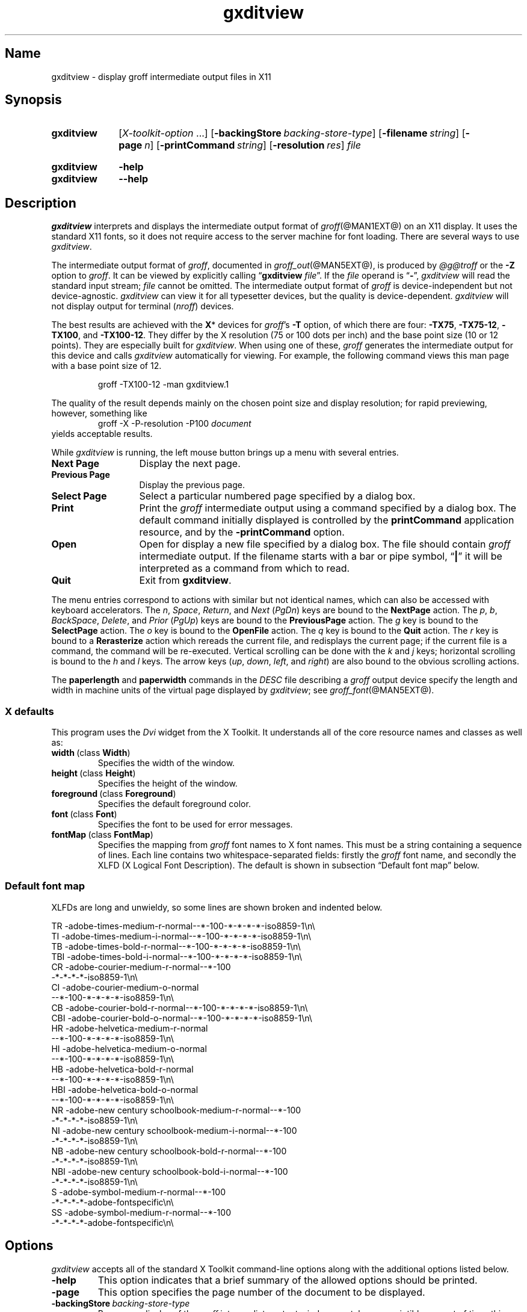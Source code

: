 .TH gxditview @MAN1EXT@ "@MDATE@" "groff @VERSION@"
.SH Name
gxditview \- display groff intermediate output files in X11
.
.
.\" ====================================================================
.\" Legal Terms
.\" ====================================================================
.\"
.\" Copyright 1991 Massachusetts Institute of Technology
.\"
.\" Permission to use, copy, modify, distribute, and sell this software
.\" and its documentation for any purpose is hereby granted without fee,
.\" provided that the above copyright notice appear in all copies and
.\" that both that copyright notice and this permission notice appear in
.\" supporting documentation, and that the name of M.I.T. not be used in
.\" advertising or publicity pertaining to distribution of the software
.\" without specific, written prior permission.  M.I.T. makes no
.\" representations about the suitability of this software for any
.\" purpose.  It is provided "as is" without express or implied
.\" warranty.
.\"
.\" M.I.T. DISCLAIMS ALL WARRANTIES WITH REGARD TO THIS SOFTWARE,
.\" INCLUDING ALL IMPLIED WARRANTIES OF MERCHANTABILITY AND FITNESS, IN
.\" NO EVENT SHALL M.I.T.  BE LIABLE FOR ANY SPECIAL, INDIRECT OR
.\" CONSEQUENTIAL DAMAGES OR ANY DAMAGES WHATSOEVER RESULTING FROM LOSS
.\" OF USE, DATA OR PROFITS, WHETHER IN AN ACTION OF CONTRACT,
.\" NEGLIGENCE OR OTHER TORTIOUS ACTION, ARISING OUT OF OR IN CONNECTION
.\" WITH THE USE OR PERFORMANCE OF THIS SOFTWARE.
.
.
.\" Save and disable compatibility mode (for, e.g., Solaris 10/11).
.do nr *groff_gxditview_1_man_C \n[.cp]
.cp 0
.
.
.\" ====================================================================
.SH Synopsis
.\" ====================================================================
.
.SY gxditview
.RI [ X-toolkit-option \~.\|.\|.\&]
.OP \-backingStore backing-store-type
.OP \-filename string
.OP \-page n
.OP \-printCommand string
.OP \-resolution res
.I file
.YS
.
.
.SY gxditview
.B \-help
.
.SY gxditview
.B \-\-help
.YS
.
.
.\" ====================================================================
.SH Description
.\" ====================================================================
.
.I gxditview
interprets and displays the intermediate output format of
.IR groff (@MAN1EXT@)
on an X11\~display.
.
It uses the standard X11 fonts,
so it does not require access to the server machine for font loading.
.
There are several ways to use
.IR gxditview .
.
.
.PP
The
intermediate output format of
.IR groff ,
documented in
.IR groff_out (@MAN5EXT@),
is produced by
.I \%@g@troff
or the
.B \-Z
option to
.IR groff .
.
.
It can be viewed by explicitly calling
.RB \[lq] gxditview
.IR file \[rq].
.
If the
.I file
operand is
.RB \[lq] \- \[rq],
.I gxditview
will read the standard input stream;
.I file
cannot be omitted.
.
The intermediate output format of
.I groff
is device-independent but not device-agnostic.
.
.I gxditview
can view it for all typesetter devices,
but the quality is device-dependent.
.
.I gxditview
will not display output for terminal
.RI ( nroff )
devices.
.
.
.PP
The best results are achieved with the
.BR X *
devices for
.IR groff 's
.B \-T
option,
of which there are four:
.BR \-TX75 ,
.BR \-TX75\-12 ,
.BR \-TX100 ,
and
.BR \-TX100\-12 .
.
They differ by the X\~resolution
(75 or 100 dots per inch)
and the base point size
(10 or 12 points).
.
They are especially built for
.IR gxditview .
.
When using one of these,
.I groff
generates the intermediate output for this device and calls
.I gxditview
automatically for viewing.
.
For example,
the following command views this man page with a base point size of 12.
.
.
.PP
.RS
.EX
groff \-TX100\-12 \-man gxditview.1
.EE
.RE
.
.
.PP
The quality of the result depends mainly on the chosen point size and
display resolution;
for rapid previewing,
however,
something like
.
.RS
.EX
.RI "groff \-X \-P\-resolution \-P100\~" document
.EE
.RE
.
yields acceptable results.
.
.
.PP
While
.I gxditview
is running,
the left mouse button brings up a menu with several entries.
.
.
.TP 13n
.B Next Page
Display the next page.
.
.
.TP
.B Previous Page
Display the previous page.
.
.
.TP
.B Select Page
Select a particular numbered page specified by a dialog box.
.
.
.TP
.B Print
Print the
.I groff
intermediate output using a command specified by a dialog box.
.
The default command initially displayed is controlled by the
.B printCommand
application resource,
and by the
.B \-printCommand
option.
.
.
.TP
.B Open
Open for display a new file specified by a dialog box.
.
The file should contain
.I groff
intermediate output.
.
If the filename starts with a bar or pipe symbol,
.RB \[lq] | \[rq]
it will be interpreted as a command from which to read.
.
.
.TP
.B Quit
Exit from
.BR gxditview .
.
.
.PP
The menu entries correspond to actions with similar but not identical
names,
which can also be accessed with keyboard accelerators.
.
The
.IR n ,
.IR Space ,
.IR Return ,
and
.I Next
.RI ( PgDn )
keys are bound to the
.B NextPage
action.
.
The
.IR p ,
.IR b ,
.IR BackSpace ,
.IR Delete ,
and
.I Prior
.RI ( PgUp )
keys are bound to the
.B PreviousPage
action.
.
The
.I g
key is bound to the
.B SelectPage
action.
.
The
.I o
key is bound to the
.B OpenFile
action.
.
The
.I q
key is bound to the
.B Quit
action.
.
The
.I r
key is bound to a
.B Rerasterize
action which rereads the current file,
and redisplays the current page;
if the current file is a command,
the command will be re-executed.
.
Vertical scrolling can be done with the
.I k
and
.I j
keys;
horizontal scrolling is bound to the
.I h
and
.I l
keys.
.
The arrow keys
.RI ( up ,
.IR down ,
.IR left ,
and
.IR right )
are also bound to the obvious scrolling actions.
.
.
.PP
The
.B paperlength
and
.B paperwidth
commands in the
.I DESC
file describing a
.I groff
output device specify the length and width in machine units of the
virtual page displayed by
.IR gxditview ;
see
.IR groff_font (@MAN5EXT@).
.
.
.\" ====================================================================
.SS "X defaults"
.\" ====================================================================
.
This program uses the
.I Dvi
widget from the X\~Toolkit.
.
It understands all of the core resource names and classes as well as:
.
.
.TP
.BR width\~ (class\~ Width )
Specifies the width of the window.
.
.
.TP
.BR height\~ (class\~ Height )
Specifies the height of the window.
.
.
.TP
.BR foreground\~ (class\~ Foreground )
Specifies the default foreground color.
.
.
.TP
.BR font\~ (class\~ Font )
Specifies the font to be used for error messages.
.
.
.TP
.BR fontMap\~ (class\~ FontMap )
Specifies the mapping from
.I groff
font names to X\~font names.
.
This must be a string containing a sequence of lines.
.
Each line contains two whitespace-separated fields:
firstly the
.I groff
font name,
and secondly the XLFD
(X Logical Font Description).
.
The default is shown in subsection \[lq]Default font map\[rq] below.
.
.
.\" ====================================================================
.SS "Default font map"
.\" ====================================================================
.
XLFDs are long and unwieldy,
so some lines are shown broken and indented below.
.\" Break them after the POINT_SIZE field (in "decipoints", so "100").
.
.
.PP
.EX
TR  \-adobe\-times\-medium\-r\-normal\-\-*\-100\
\-*\-*\-*\-*\-iso8859\-1\[rs]n\[rs]
TI  \-adobe\-times\-medium\-i\-normal\-\-*\-100\
\-*\-*\-*\-*\-iso8859\-1\[rs]n\[rs]
TB  \-adobe\-times\-bold\-r\-normal\-\-*\-100\
\-*\-*\-*\-*\-iso8859\-1\[rs]n\[rs]
TBI \-adobe\-times\-bold\-i\-normal\
\-\-*\-100\-*\-*\-*\-*\-iso8859\-1\[rs]n\[rs]
CR  \-adobe\-courier\-medium\-r\-normal\-\-*\-100\" break
        \-*\-*\-*\-*\-iso8859\-1\[rs]n\[rs]
CI  \-adobe\-courier\-medium\-o\-normal\" break
        \-\-*\-100\-*\-*\-*\-*\-iso8859\-1\[rs]n\[rs]
CB  \-adobe\-courier\-bold\-r\-normal\
\-\-*\-100\-*\-*\-*\-*\-iso8859\-1\[rs]n\[rs]
CBI \-adobe\-courier\-bold\-o\-normal\
\-\-*\-100\-*\-*\-*\-*\-iso8859\-1\[rs]n\[rs]
HR  \-adobe\-helvetica\-medium\-r\-normal\" break
        \-\-*\-100\-*\-*\-*\-*\-iso8859\-1\[rs]n\[rs]
HI  \-adobe\-helvetica\-medium\-o\-normal\" break
        \-\-*\-100\-*\-*\-*\-*\-iso8859\-1\[rs]n\[rs]
HB  \-adobe\-helvetica\-bold\-r\-normal\" break
        \-\-*\-100\-*\-*\-*\-*\-iso8859\-1\[rs]n\[rs]
HBI \-adobe\-helvetica\-bold\-o\-normal\" break
        \-\-*\-100\-*\-*\-*\-*\-iso8859\-1\[rs]n\[rs]
NR  \-adobe\-new century schoolbook\-medium\-r\-normal\-\-*\-100\" break
        \-*\-*\-*\-*\-iso8859\-1\[rs]n\[rs]
NI  \-adobe\-new century schoolbook\-medium\-i\-normal\-\-*\-100\" break
        \-*\-*\-*\-*\-iso8859\-1\[rs]n\[rs]
NB  \-adobe\-new century schoolbook\-bold\-r\-normal\-\-*\-100\" break
        \-*\-*\-*\-*\-iso8859\-1\[rs]n\[rs]
NBI \-adobe\-new century schoolbook\-bold\-i\-normal\-\-*\-100\" break
        \-*\-*\-*\-*\-iso8859\-1\[rs]n\[rs]
S   \-adobe\-symbol\-medium\-r\-normal\-\-*\-100\" break
        \-*\-*\-*\-*\-adobe\-fontspecific\[rs]n\[rs]
SS  \-adobe\-symbol\-medium\-r\-normal\-\-*\-100\" break
        \-*\-*\-*\-*\-adobe\-fontspecific\[rs]n\[rs]
.EE
.
.
.if t .ne 4v \" force section heading to the next page for groff 1.23.0
.\" ====================================================================
.SH Options
.\" ====================================================================
.
.I gxditview
accepts all of the standard X\~Toolkit command-line options along with
the additional options listed below.
.
.
.TP
.B \-help
This option indicates that a brief summary of the allowed options should
be printed.
.
.
.TP
.B \-page
This option specifies the page number of the document to be displayed.
.
.
.TP
.BI \-backingStore\~ backing-store-type
Because redisplay of the
.I groff
intermediate output window can take a perceiptible amount of time,
this option causes the server to save the window contents so that when
it is scrolled around the viewport,
the window is painted from contents saved in backing store.
.
.I backing-store-type
can be one of
.BR Always ,
.B WhenMapped
or
.BR NotUseful .
.
.
.TP
.BI \-printCommand\~ command
The default command displayed in the dialog box for the
.B Print
menu entry will be
.IR command .
.
.
.TP
.BI \-resolution\~ res
The
.I groff
intermediate output file will be displayed at a resolution of
.I res
dots per inch,
unless the
.I DESC
file contains the
.B X11
command,
in which case the device resolution will be used.
.
This corresponds to the
.I Dvi
widget's
.B resolution
resource.
.
The default is
.BR 75 .
.
.
.TP
.BI \-filename\~ string
The default filename displayed in the dialog box for the
.B Open
menu entry will be
.IR string .
.
This can be either a filename,
or a command starting with
.RB \[lq] | \[rq].
.
.
.PP
The following standard X\~Toolkit command-line arguments are commonly
used with
.IR gxditview .
.
.
.TP
.BI \-bg\~ color
This option specifies the color to use for the background of the window.
.
The default is
.RB \[lq] white \[rq].
.
.
.TP
.BI \-bd\~ color
This option specifies the color to use for the border of the window.
.
The default is
.RB \[lq] black \[rq].
.
.
.TP
.BI \-bw\~ number
This option specifies the width in pixels of the border surrounding the
window.
.
.
.TP
.BI \-fg\~ color
This option specifies the color to use for displaying text.
.
The default is
.RB \[lq] black \[rq].
.
.
.TP
.BI \-fn\~ font
This option specifies the font to be used for displaying widget text.
.
The default is
.RB \[lq] fixed \[rq].
.
.
.TP
.B \-rv
This option indicates that reverse video should be simulated by swapping
the foreground and background colors.
.
.
.TP
.BI \-geometry\~ geometry
This option specifies the preferred size and position of the window.
.
.
.TP
.BI \-display\~ host : display
This option specifies the X\~server to contact.
.
.
.TP
.BI \-xrm\~ resourcestring
This option specifies a resource string to be used.
.
.
.\" ====================================================================
.SH Environment
.\" ====================================================================
.
.TP
.I GROFF_FONT_PATH
A list of directories in which to seek the selected output device's
directory of device and font description files.
.
See
.IR \%@g@troff (@MAN1EXT@)
and
.IR \%groff_font (@MAN5EXT@).
.
.
.\" ====================================================================
.SH Files
.\" ====================================================================
.
.TP
.I \%@APPRESDIR@/\:\%GXditview
.TQ
.I \%@APPRESDIR@/\:\%GXditview\-color
The default resource files of
.IR gxditview .
.
Users can override these values in the
.I .Xdefaults
file,
normally located in the user's home directory.
.
See
.IR xrdb (1)
and
.IR appres (1)
for more.
.
.
.\" ====================================================================
.SH Authors
.\" ====================================================================
.
.I gxditview
and its predecessor
.I xditview
were written by
Keith Packard (MIT X Consortium),
Richard L.\& Hyde (Purdue),
David Slattengren (Berkeley),
Malcolm Slaney (Schlumberger Palo Alto Research),
Mark Moraes (University of Toronto),
and
James Clark.
.
.
.PP
This program is derived from
.IR xditview ;
portions of
.I xditview
originated in
.IR xtroff ,
which was derived from
.IR \%suntroff .
.
.
.\" ====================================================================
.SH "See also"
.\" ====================================================================
.
.UR https://\:www\:.x\:.org/\:releases/\:X11R7.6/\:doc/\:xorg\-docs/\
\:specs/\:XLFD/xlfd\:.html
\[lq]X Logical Font Description Conventions\[rq]
.UE ,
by Jim Flowers and Stephen Gildea.
.
.
.PP
.IR X (7),
.IR xrdb (1),
.IR xditview (1),
.IR groff (@MAN1EXT@),
.IR groff_out (@MAN5EXT@)
.
.
.\" Restore compatibility mode (for, e.g., Solaris 10/11).
.cp \n[*groff_gxditview_1_man_C]
.
.
.\" Local Variables:
.\" fill-column: 72
.\" mode: nroff
.\" End:
.\" vim: set filetype=groff textwidth=72:
